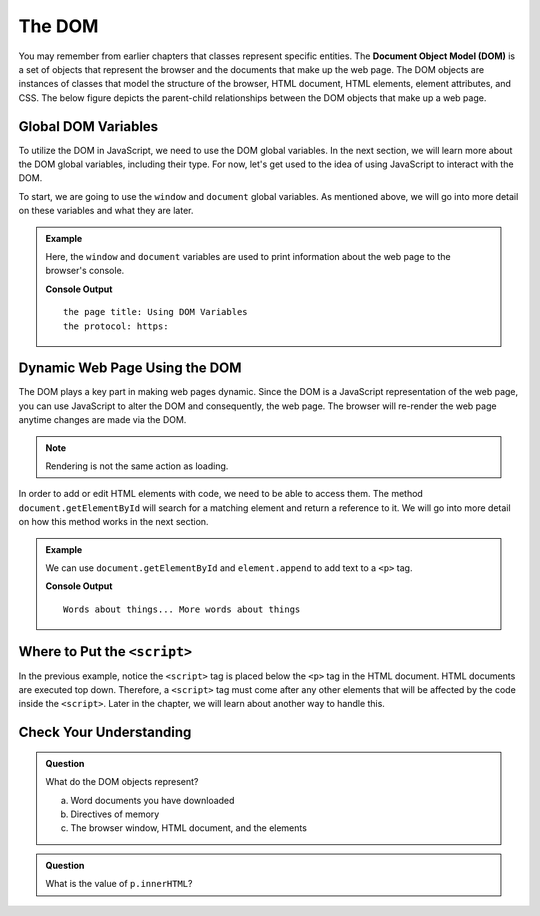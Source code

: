 The DOM
=======
.. index:: ! DOM

.. index::
   single: DOM; Document Object Model

You may remember from earlier chapters that classes represent specific entities.
The **Document Object Model (DOM)** is a set of objects that represent the browser and the documents that make up the web page.
The DOM objects are instances of classes that model the structure of the browser, HTML document, HTML elements, element attributes, and CSS.
The below figure depicts the parent-child relationships between the DOM objects that make up a web page.

.. figure:: figures/html-dom-tree.png
   :alt: Figure showing the tree-like relationship between the document of the DOM and HTML elements on the page.

Global DOM Variables
--------------------
.. index::
   pair: variable; global

To utilize the DOM in JavaScript, we need to use the DOM global variables.
In the next section, we will learn more about the DOM global variables, including their type. 
For now, let's get used to the idea of using JavaScript to interact with the DOM.

To start, we are going to use the ``window`` and ``document`` global variables.
As mentioned above, we will go into more detail on these variables and what they are later.

.. admonition:: Example

   Here, the ``window`` and ``document`` variables are used to print information about the web page to the browser's console.

   .. sourcecode:: html
      :linenos:

      <!DOCTYPE html>
      <html>
      <head>
            <title>Using DOM Variables</title>
            <script>
               console.log("the page title:", document.title);
               console.log("the protocol:", window.location.protocol);
            </script>
      </head>
      <body>
            contents
      </body>
      </html>

   **Console Output**

   ::

      the page title: Using DOM Variables
      the protocol: https:


Dynamic Web Page Using the DOM
------------------------------
The DOM plays a key part in making web pages dynamic.
Since the DOM is a JavaScript representation of the web page, you can use JavaScript to alter the DOM and consequently, the web page.
The browser will re-render the web page anytime changes are made via the DOM.  

.. admonition:: Note

   Rendering is not the same action as loading.

In order to add or edit HTML elements with code, we need to be able to access them.
The method ``document.getElementById`` will search for a matching element and return a reference to it.
We will go into more detail on how this method works in the next section.

.. admonition:: Example

   We can use ``document.getElementById`` and ``element.append`` to add text to a ``<p>`` tag.

   .. sourcecode:: html
      :linenos:

      <!DOCTYPE html>
      <html>
      <head>
            <title>Add content using DOM</title>
      </head>
      <body>
            <p id="main-text">Words about things...</p>
            <script>
               let p = document.getElementById("main-text");
               p.append("More words about things");
               console.log(p.innerHTML);
            </script>
      </body>
      </html>

   **Console Output**

   ::

      Words about things... More words about things

Where to Put the ``<script>``
-----------------------------

In the previous example, notice the ``<script>`` tag is placed below the ``<p>`` 
tag in the HTML document. HTML documents are executed top down. Therefore, a 
``<script>`` tag must come after any other elements that will be affected by the code 
inside the ``<script>``. Later in the chapter, we will learn about another way to 
handle this.

Check Your Understanding
------------------------

.. admonition:: Question

   What do the DOM objects represent?

   a. Word documents you have downloaded
   b. Directives of memory
   c. The browser window, HTML document, and the elements

.. admonition:: Question

   What is the value of ``p.innerHTML``?

   .. sourcecode:: html
      :linenos:

      <p id="demo-text">Hello friend</p>
      <script>
         let p = document.getElementById("demo-text");
         console.log(p.innerHTML);
      </script>

